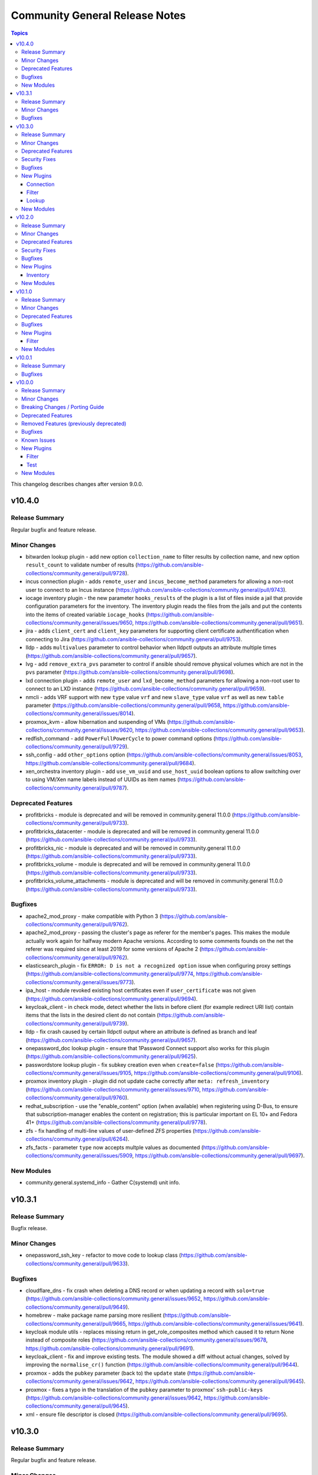 ===============================
Community General Release Notes
===============================

.. contents:: Topics

This changelog describes changes after version 9.0.0.

v10.4.0
=======

Release Summary
---------------

Regular bugfix and feature release.

Minor Changes
-------------

- bitwarden lookup plugin - add new option ``collection_name`` to filter results by collection name, and new option ``result_count`` to validate number of results (https://github.com/ansible-collections/community.general/pull/9728).
- incus connection plugin - adds ``remote_user`` and ``incus_become_method`` parameters for allowing a non-root user to connect to an Incus instance (https://github.com/ansible-collections/community.general/pull/9743).
- iocage inventory plugin - the new parameter ``hooks_results`` of the plugin is a list of files inside a jail that provide configuration parameters for the inventory. The inventory plugin reads the files from the jails and put the contents into the items of created variable ``iocage_hooks`` (https://github.com/ansible-collections/community.general/issues/9650, https://github.com/ansible-collections/community.general/pull/9651).
- jira - adds ``client_cert`` and ``client_key`` parameters for supporting client certificate authentification when connecting to Jira (https://github.com/ansible-collections/community.general/pull/9753).
- lldp - adds ``multivalues`` parameter to control behavior when lldpctl outputs an attribute multiple times (https://github.com/ansible-collections/community.general/pull/9657).
- lvg - add ``remove_extra_pvs`` parameter to control if ansible should remove physical volumes which are not in the ``pvs`` parameter (https://github.com/ansible-collections/community.general/pull/9698).
- lxd connection plugin - adds ``remote_user`` and ``lxd_become_method`` parameters for allowing a non-root user to connect to an LXD instance (https://github.com/ansible-collections/community.general/pull/9659).
- nmcli - adds VRF support with new ``type`` value ``vrf`` and new ``slave_type`` value ``vrf`` as well as new ``table`` parameter (https://github.com/ansible-collections/community.general/pull/9658, https://github.com/ansible-collections/community.general/issues/8014).
- proxmox_kvm - allow hibernation and suspending of VMs (https://github.com/ansible-collections/community.general/issues/9620, https://github.com/ansible-collections/community.general/pull/9653).
- redfish_command - add ``PowerFullPowerCycle`` to power command options (https://github.com/ansible-collections/community.general/pull/9729).
- ssh_config - add ``other_options`` option (https://github.com/ansible-collections/community.general/issues/8053, https://github.com/ansible-collections/community.general/pull/9684).
- xen_orchestra inventory plugin - add ``use_vm_uuid`` and ``use_host_uuid`` boolean options to allow switching over to using VM/Xen name labels instead of UUIDs as item names (https://github.com/ansible-collections/community.general/pull/9787).

Deprecated Features
-------------------

- profitbricks - module is deprecated and will be removed in community.general 11.0.0 (https://github.com/ansible-collections/community.general/pull/9733).
- profitbricks_datacenter - module is deprecated and will be removed in community.general 11.0.0 (https://github.com/ansible-collections/community.general/pull/9733).
- profitbricks_nic - module is deprecated and will be removed in community.general 11.0.0 (https://github.com/ansible-collections/community.general/pull/9733).
- profitbricks_volume - module is deprecated and will be removed in community.general 11.0.0 (https://github.com/ansible-collections/community.general/pull/9733).
- profitbricks_volume_attachments - module is deprecated and will be removed in community.general 11.0.0 (https://github.com/ansible-collections/community.general/pull/9733).

Bugfixes
--------

- apache2_mod_proxy - make compatible with Python 3 (https://github.com/ansible-collections/community.general/pull/9762).
- apache2_mod_proxy - passing the cluster's page as referer for the member's pages. This makes the module actually work again for halfway modern Apache versions. According to some comments founds on the net the referer was required since at least 2019 for some versions of Apache 2 (https://github.com/ansible-collections/community.general/pull/9762).
- elasticsearch_plugin - fix ``ERROR: D is not a recognized option`` issue when configuring proxy settings (https://github.com/ansible-collections/community.general/pull/9774, https://github.com/ansible-collections/community.general/issues/9773).
- ipa_host - module revoked existing host certificates even if ``user_certificate`` was not given (https://github.com/ansible-collections/community.general/pull/9694).
- keycloak_client - in check mode, detect whether the lists in before client (for example redirect URI list) contain items that the lists in the desired client do not contain (https://github.com/ansible-collections/community.general/pull/9739).
- lldp - fix crash caused by certain lldpctl output where an attribute is defined as branch and leaf (https://github.com/ansible-collections/community.general/pull/9657).
- onepassword_doc lookup plugin - ensure that 1Password Connect support also works for this plugin (https://github.com/ansible-collections/community.general/pull/9625).
- passwordstore lookup plugin - fix subkey creation even when ``create=false`` (https://github.com/ansible-collections/community.general/issues/9105, https://github.com/ansible-collections/community.general/pull/9106).
- proxmox inventory plugin - plugin did not update cache correctly after ``meta: refresh_inventory`` (https://github.com/ansible-collections/community.general/issues/9710, https://github.com/ansible-collections/community.general/pull/9760).
- redhat_subscription - use the "enable_content" option (when available) when
  registering using D-Bus, to ensure that subscription-manager enables the
  content on registration; this is particular important on EL 10+ and Fedora
  41+
  (https://github.com/ansible-collections/community.general/pull/9778).
- zfs - fix handling of multi-line values of user-defined ZFS properties (https://github.com/ansible-collections/community.general/pull/6264).
- zfs_facts - parameter ``type`` now accepts multple values as documented (https://github.com/ansible-collections/community.general/issues/5909, https://github.com/ansible-collections/community.general/pull/9697).

New Modules
-----------

- community.general.systemd_info - Gather C(systemd) unit info.

v10.3.1
=======

Release Summary
---------------

Bugfix release.

Minor Changes
-------------

- onepassword_ssh_key - refactor to move code to lookup class (https://github.com/ansible-collections/community.general/pull/9633).

Bugfixes
--------

- cloudflare_dns - fix crash when deleting a DNS record or when updating a record with ``solo=true`` (https://github.com/ansible-collections/community.general/issues/9652, https://github.com/ansible-collections/community.general/pull/9649).
- homebrew - make package name parsing more resilient (https://github.com/ansible-collections/community.general/pull/9665, https://github.com/ansible-collections/community.general/issues/9641).
- keycloak module utils - replaces missing return in get_role_composites method which caused it to return None instead of composite roles (https://github.com/ansible-collections/community.general/issues/9678, https://github.com/ansible-collections/community.general/pull/9691).
- keycloak_client - fix and improve existing tests. The module showed a diff without actual changes, solved by improving the ``normalise_cr()`` function (https://github.com/ansible-collections/community.general/pull/9644).
- proxmox - adds the ``pubkey`` parameter (back to) the ``update`` state (https://github.com/ansible-collections/community.general/issues/9642, https://github.com/ansible-collections/community.general/pull/9645).
- proxmox - fixes a typo in the translation of the ``pubkey`` parameter to proxmox' ``ssh-public-keys`` (https://github.com/ansible-collections/community.general/issues/9642, https://github.com/ansible-collections/community.general/pull/9645).
- xml - ensure file descriptor is closed (https://github.com/ansible-collections/community.general/pull/9695).

v10.3.0
=======

Release Summary
---------------

Regular bugfix and feature release.

Minor Changes
-------------

- MH module utils - delegate ``debug`` to the underlying ``AnsibleModule`` instance or issues a warning if an attribute already exists with that name (https://github.com/ansible-collections/community.general/pull/9577).
- apache2_mod_proxy - better handling regexp extraction (https://github.com/ansible-collections/community.general/pull/9609).
- apache2_mod_proxy - change type of ``state`` to a list of strings. No change for the users (https://github.com/ansible-collections/community.general/pull/9600).
- apache2_mod_proxy - improve readability when using results from ``fecth_url()`` (https://github.com/ansible-collections/community.general/pull/9608).
- apache2_mod_proxy - refactor repeated code into method (https://github.com/ansible-collections/community.general/pull/9599).
- apache2_mod_proxy - remove unused parameter and code from ``Balancer`` constructor (https://github.com/ansible-collections/community.general/pull/9614).
- apache2_mod_proxy - simplified and improved string manipulation (https://github.com/ansible-collections/community.general/pull/9614).
- apache2_mod_proxy - use ``deps`` to handle dependencies (https://github.com/ansible-collections/community.general/pull/9612).
- cgroup_memory_recap callback plugin - adjust standard preamble for Python 3 (https://github.com/ansible-collections/community.general/pull/9583).
- chroot connection plugin - adjust standard preamble for Python 3 (https://github.com/ansible-collections/community.general/pull/9584).
- cloud_init_data_facts - open file using ``open()`` as a context manager (https://github.com/ansible-collections/community.general/pull/9579).
- cobbler inventory plugin - adjust standard preamble for Python 3 (https://github.com/ansible-collections/community.general/pull/9584).
- context_demo callback plugin - adjust standard preamble for Python 3 (https://github.com/ansible-collections/community.general/pull/9583).
- counter filter plugin - adjust standard preamble for Python 3 (https://github.com/ansible-collections/community.general/pull/9585).
- counter_enabled callback plugin - adjust standard preamble for Python 3 (https://github.com/ansible-collections/community.general/pull/9583).
- cpanm - enable usage of option ``--with-recommends`` (https://github.com/ansible-collections/community.general/issues/9554, https://github.com/ansible-collections/community.general/pull/9555).
- cpanm - enable usage of option ``--with-suggests`` (https://github.com/ansible-collections/community.general/pull/9555).
- crc32 filter plugin - adjust standard preamble for Python 3 (https://github.com/ansible-collections/community.general/pull/9585).
- cronvar - open file using ``open()`` as a context manager (https://github.com/ansible-collections/community.general/pull/9579).
- crypttab - open file using ``open()`` as a context manager (https://github.com/ansible-collections/community.general/pull/9579).
- default_without_diff callback plugin - adjust standard preamble for Python 3 (https://github.com/ansible-collections/community.general/pull/9583).
- dense callback plugin - adjust standard preamble for Python 3 (https://github.com/ansible-collections/community.general/pull/9583).
- dict filter plugin - adjust standard preamble for Python 3 (https://github.com/ansible-collections/community.general/pull/9585).
- dict_kv filter plugin - adjust standard preamble for Python 3 (https://github.com/ansible-collections/community.general/pull/9585).
- diy callback plugin - adjust standard preamble for Python 3 (https://github.com/ansible-collections/community.general/pull/9583).
- doas become plugin - adjust standard preamble for Python 3 (https://github.com/ansible-collections/community.general/pull/9583).
- dzdo become plugin - adjust standard preamble for Python 3 (https://github.com/ansible-collections/community.general/pull/9583).
- elastic callback plugin - adjust standard preamble for Python 3 (https://github.com/ansible-collections/community.general/pull/9583).
- from_csv filter plugin - adjust standard preamble for Python 3 (https://github.com/ansible-collections/community.general/pull/9585).
- from_ini filter plugin - adjust standard preamble for Python 3 (https://github.com/ansible-collections/community.general/pull/9585).
- funcd connection plugin - adjust standard preamble for Python 3 (https://github.com/ansible-collections/community.general/pull/9584).
- gitlab_runners inventory plugin - adjust standard preamble for Python 3 (https://github.com/ansible-collections/community.general/pull/9584).
- groupby_as_dict filter plugin - adjust standard preamble for Python 3 (https://github.com/ansible-collections/community.general/pull/9585).
- hashids filter plugin - adjust standard preamble for Python 3 (https://github.com/ansible-collections/community.general/pull/9585).
- icinga2 inventory plugin - adjust standard preamble for Python 3 (https://github.com/ansible-collections/community.general/pull/9584).
- incus connection plugin - adjust standard preamble for Python 3 (https://github.com/ansible-collections/community.general/pull/9584).
- iocage connection plugin - adjust standard preamble for Python 3 (https://github.com/ansible-collections/community.general/pull/9584).
- iocage inventory plugin - adjust standard preamble for Python 3 (https://github.com/ansible-collections/community.general/pull/9584).
- iocage inventory plugin - the new parameter ``sudo`` of the plugin lets the command ``iocage list -l`` to run as root on the iocage host. This is needed to get the IPv4 of a running DHCP jail (https://github.com/ansible-collections/community.general/issues/9572, https://github.com/ansible-collections/community.general/pull/9573).
- iptables_state action plugin - adjust standard preamble for Python 3 (https://github.com/ansible-collections/community.general/pull/9583).
- jabber callback plugin - adjust standard preamble for Python 3 (https://github.com/ansible-collections/community.general/pull/9583).
- jail connection plugin - adjust standard preamble for Python 3 (https://github.com/ansible-collections/community.general/pull/9584).
- jc filter plugin - adjust standard preamble for Python 3 (https://github.com/ansible-collections/community.general/pull/9585).
- jira - transition operation now has ``status_id`` to directly reference wanted transition (https://github.com/ansible-collections/community.general/pull/9602).
- json_query filter plugin - adjust standard preamble for Python 3 (https://github.com/ansible-collections/community.general/pull/9585).
- keep_keys filter plugin - adjust standard preamble for Python 3 (https://github.com/ansible-collections/community.general/pull/9585).
- keycloak_* modules - ``refresh_token`` parameter added. When multiple authentication parameters are provided (``token``, ``refresh_token``, and ``auth_username``/``auth_password``), modules will now automatically retry requests upon authentication errors (401), using in order the token, refresh token, and username/password (https://github.com/ansible-collections/community.general/pull/9494).
- known_hosts - open file using ``open()`` as a context manager (https://github.com/ansible-collections/community.general/pull/9579).
- ksu become plugin - adjust standard preamble for Python 3 (https://github.com/ansible-collections/community.general/pull/9583).
- linode inventory plugin - adjust standard preamble for Python 3 (https://github.com/ansible-collections/community.general/pull/9584).
- lists filter plugin - adjust standard preamble for Python 3 (https://github.com/ansible-collections/community.general/pull/9585).
- lists_mergeby filter plugin - adjust standard preamble for Python 3 (https://github.com/ansible-collections/community.general/pull/9585).
- log_plays callback plugin - adjust standard preamble for Python 3 (https://github.com/ansible-collections/community.general/pull/9583).
- loganalytics callback plugin - adjust standard preamble for Python 3 (https://github.com/ansible-collections/community.general/pull/9583).
- logdna callback plugin - adjust standard preamble for Python 3 (https://github.com/ansible-collections/community.general/pull/9583).
- logentries callback plugin - adjust standard preamble for Python 3 (https://github.com/ansible-collections/community.general/pull/9583).
- logstash callback plugin - adjust standard preamble for Python 3 (https://github.com/ansible-collections/community.general/pull/9583).
- lxc connection plugin - adjust standard preamble for Python 3 (https://github.com/ansible-collections/community.general/pull/9584).
- lxd connection plugin - adjust standard preamble for Python 3 (https://github.com/ansible-collections/community.general/pull/9584).
- lxd inventory plugin - adjust standard preamble for Python 3 (https://github.com/ansible-collections/community.general/pull/9584).
- machinectl become plugin - adjust standard preamble for Python 3 (https://github.com/ansible-collections/community.general/pull/9583).
- mail callback plugin - adjust standard preamble for Python 3 (https://github.com/ansible-collections/community.general/pull/9583).
- memcached cache plugin - adjust standard preamble for Python 3 (https://github.com/ansible-collections/community.general/pull/9583).
- nmap inventory plugin - adjust standard preamble for Python 3 (https://github.com/ansible-collections/community.general/pull/9584).
- nmcli - add a option ``fail_over_mac`` (https://github.com/ansible-collections/community.general/issues/9570, https://github.com/ansible-collections/community.general/pull/9571).
- nrdp callback plugin - adjust standard preamble for Python 3 (https://github.com/ansible-collections/community.general/pull/9583).
- null callback plugin - adjust standard preamble for Python 3 (https://github.com/ansible-collections/community.general/pull/9583).
- one_template - adds ``filter`` option for retrieving templates which are not owned by the user (https://github.com/ansible-collections/community.general/pull/9547, https://github.com/ansible-collections/community.general/issues/9278).
- online inventory plugin - adjust standard preamble for Python 3 (https://github.com/ansible-collections/community.general/pull/9584).
- opennebula inventory plugin - adjust standard preamble for Python 3 (https://github.com/ansible-collections/community.general/pull/9584).
- opentelemetry callback plugin - adjust standard preamble for Python 3 (https://github.com/ansible-collections/community.general/pull/9583).
- parted - open file using ``open()`` as a context manager (https://github.com/ansible-collections/community.general/pull/9579).
- pbrun become plugin - adjust standard preamble for Python 3 (https://github.com/ansible-collections/community.general/pull/9583).
- pfexec become plugin - adjust standard preamble for Python 3 (https://github.com/ansible-collections/community.general/pull/9583).
- pickle cache plugin - adjust standard preamble for Python 3 (https://github.com/ansible-collections/community.general/pull/9583).
- pmrun become plugin - adjust standard preamble for Python 3 (https://github.com/ansible-collections/community.general/pull/9583).
- proxmox - refactors the proxmox module (https://github.com/ansible-collections/community.general/pull/9225).
- proxmox inventory plugin - adjust standard preamble for Python 3 (https://github.com/ansible-collections/community.general/pull/9584).
- proxmox_pct_remote connection plugin - adjust standard preamble for Python 3 (https://github.com/ansible-collections/community.general/pull/9584).
- proxmox_template - add support for checksum validation with new options ``checksum_algorithm`` and ``checksum`` (https://github.com/ansible-collections/community.general/issues/9553, https://github.com/ansible-collections/community.general/pull/9601).
- pulp_repo - open file using ``open()`` as a context manager (https://github.com/ansible-collections/community.general/pull/9579).
- qubes connection plugin - adjust standard preamble for Python 3 (https://github.com/ansible-collections/community.general/pull/9584).
- random_mac filter plugin - adjust standard preamble for Python 3 (https://github.com/ansible-collections/community.general/pull/9585).
- redfish_info - add command ``GetAccountServiceConfig`` to get full information about AccountService configuration (https://github.com/ansible-collections/community.general/pull/9403).
- redhat_subscription - open file using ``open()`` as a context manager (https://github.com/ansible-collections/community.general/pull/9579).
- redis cache plugin - adjust standard preamble for Python 3 (https://github.com/ansible-collections/community.general/pull/9583).
- remove_keys filter plugin - adjust standard preamble for Python 3 (https://github.com/ansible-collections/community.general/pull/9585).
- replace_keys filter plugin - adjust standard preamble for Python 3 (https://github.com/ansible-collections/community.general/pull/9585).
- reveal_ansible_type filter plugin - adjust standard preamble for Python 3 (https://github.com/ansible-collections/community.general/pull/9585).
- run0 become plugin - adjust standard preamble for Python 3 (https://github.com/ansible-collections/community.general/pull/9583).
- saltstack connection plugin - adjust standard preamble for Python 3 (https://github.com/ansible-collections/community.general/pull/9584).
- say callback plugin - adjust standard preamble for Python 3 (https://github.com/ansible-collections/community.general/pull/9583).
- scaleway inventory plugin - adjust standard preamble for Python 3 (https://github.com/ansible-collections/community.general/pull/9584).
- selective callback plugin - adjust standard preamble for Python 3 (https://github.com/ansible-collections/community.general/pull/9583).
- sesu become plugin - adjust standard preamble for Python 3 (https://github.com/ansible-collections/community.general/pull/9583).
- shutdown action plugin - adjust standard preamble for Python 3 (https://github.com/ansible-collections/community.general/pull/9583).
- slack callback plugin - adjust standard preamble for Python 3 (https://github.com/ansible-collections/community.general/pull/9583).
- snap - add return value ``version`` (https://github.com/ansible-collections/community.general/pull/9598).
- snap_alias - add return value ``version`` (https://github.com/ansible-collections/community.general/pull/9598).
- solaris_zone - open file using ``open()`` as a context manager (https://github.com/ansible-collections/community.general/pull/9579).
- sorcery - open file using ``open()`` as a context manager (https://github.com/ansible-collections/community.general/pull/9579).
- splunk callback plugin - adjust standard preamble for Python 3 (https://github.com/ansible-collections/community.general/pull/9583).
- stackpath_compute inventory plugin - adjust standard preamble for Python 3 (https://github.com/ansible-collections/community.general/pull/9584).
- sudosu become plugin - adjust standard preamble for Python 3 (https://github.com/ansible-collections/community.general/pull/9583).
- sumologic callback plugin - adjust standard preamble for Python 3 (https://github.com/ansible-collections/community.general/pull/9583).
- syslog_json callback plugin - adjust standard preamble for Python 3 (https://github.com/ansible-collections/community.general/pull/9583).
- time filter plugin - adjust standard preamble for Python 3 (https://github.com/ansible-collections/community.general/pull/9585).
- timestamp callback plugin - adjust standard preamble for Python 3 (https://github.com/ansible-collections/community.general/pull/9583).
- timezone - open file using ``open()`` as a context manager (https://github.com/ansible-collections/community.general/pull/9579).
- to_ini filter plugin - adjust standard preamble for Python 3 (https://github.com/ansible-collections/community.general/pull/9585).
- ufw - add support for ``vrrp`` protocol (https://github.com/ansible-collections/community.general/issues/9562, https://github.com/ansible-collections/community.general/pull/9582).
- unicode_normalize filter plugin - adjust standard preamble for Python 3 (https://github.com/ansible-collections/community.general/pull/9585).
- unixy callback plugin - adjust standard preamble for Python 3 (https://github.com/ansible-collections/community.general/pull/9583).
- version_sort filter plugin - adjust standard preamble for Python 3 (https://github.com/ansible-collections/community.general/pull/9585).
- virtualbox inventory plugin - adjust standard preamble for Python 3 (https://github.com/ansible-collections/community.general/pull/9584).
- xen_orchestra inventory plugin - adjust standard preamble for Python 3 (https://github.com/ansible-collections/community.general/pull/9584).
- yaml cache plugin - adjust standard preamble for Python 3 (https://github.com/ansible-collections/community.general/pull/9583).
- yaml callback plugin - adjust standard preamble for Python 3 (https://github.com/ansible-collections/community.general/pull/9583).
- zone connection plugin - adjust standard preamble for Python 3 (https://github.com/ansible-collections/community.general/pull/9584).

Deprecated Features
-------------------

- MH module utils - attribute ``debug`` definition in subclasses of MH is now deprecated, as that name will become a delegation to ``AnsibleModule`` in community.general 12.0.0, and any such attribute will be overridden by that delegation in that version (https://github.com/ansible-collections/community.general/pull/9577).
- proxmox - removes default value ``false`` of ``update`` parameter. This will be changed to a default of ``true`` in community.general 11.0.0 (https://github.com/ansible-collections/community.general/pull/9225).

Security Fixes
--------------

- keycloak_client - Sanitize ``saml.encryption.private.key`` so it does not show in the logs (https://github.com/ansible-collections/community.general/pull/9621).

Bugfixes
--------

- homebrew - fix incorrect handling of homebrew modules when a tap is requested (https://github.com/ansible-collections/community.general/pull/9546, https://github.com/ansible-collections/community.general/issues/9533).
- iocage inventory plugin - the plugin parses the IP4 tab of the jails list and put the elements into the new variable ``iocage_ip4_dict``. In multiple interface format the variable ``iocage_ip4`` keeps the comma-separated list of IP4 (https://github.com/ansible-collections/community.general/issues/9538).
- pipx - honor option ``global`` when ``state=latest`` (https://github.com/ansible-collections/community.general/pull/9623).
- proxmox - fixes idempotency of template conversions (https://github.com/ansible-collections/community.general/pull/9225, https://github.com/ansible-collections/community.general/issues/8811).
- proxmox - fixes incorrect parsing for bind-only mounts (https://github.com/ansible-collections/community.general/pull/9225, https://github.com/ansible-collections/community.general/issues/8982).
- proxmox - fixes issues with disk_volume variable (https://github.com/ansible-collections/community.general/pull/9225, https://github.com/ansible-collections/community.general/issues/9065).
- proxmox module utils - fixes ignoring of ``choose_first_if_multiple`` argument in ``get_vmid`` (https://github.com/ansible-collections/community.general/pull/9225).
- redhat_subscription - do not try to unsubscribe (i.e. remove subscriptions)
  when unregistering a system: newer versions of subscription-manager, as
  available in EL 10 and Fedora 41+, do not support entitlements anymore, and
  thus unsubscribing will fail
  (https://github.com/ansible-collections/community.general/pull/9578).

New Plugins
-----------

Connection
~~~~~~~~~~

- community.general.proxmox_pct_remote - Run tasks in Proxmox LXC container instances using pct CLI via SSH.

Filter
~~~~~~

- community.general.json_diff - Create a JSON patch by comparing two JSON files.
- community.general.json_patch - Apply a JSON-Patch (RFC 6902) operation to an object.
- community.general.json_patch_recipe - Apply JSON-Patch (RFC 6902) operations to an object.

Lookup
~~~~~~

- community.general.onepassword_ssh_key - Fetch SSH keys stored in 1Password.

New Modules
-----------

- community.general.proxmox_backup_info - Retrieve information on Proxmox scheduled backups.

v10.2.0
=======

Release Summary
---------------

Regular bugfix and feature release.

Minor Changes
-------------

- bitwarden lookup plugin - use f-strings instead of interpolations or ``format`` (https://github.com/ansible-collections/community.general/pull/9324).
- cgroup_memory_recap callback plugin - use f-strings instead of interpolations or ``format`` (https://github.com/ansible-collections/community.general/pull/9321).
- chef_databag lookup plugin - use f-strings instead of interpolations or ``format`` (https://github.com/ansible-collections/community.general/pull/9324).
- chroot connection plugin - clean up string conversions (https://github.com/ansible-collections/community.general/pull/9379).
- chroot connection plugin - use f-strings instead of interpolations or ``format`` (https://github.com/ansible-collections/community.general/pull/9322).
- cobbler inventory plugin - clean up string conversions (https://github.com/ansible-collections/community.general/pull/9379).
- cobbler inventory plugin - use f-strings instead of interpolations or ``format`` (https://github.com/ansible-collections/community.general/pull/9323).
- collection_version lookup plugin - use f-strings instead of interpolations or ``format`` (https://github.com/ansible-collections/community.general/pull/9324).
- consul_kv lookup plugin - use f-strings instead of interpolations or ``format`` (https://github.com/ansible-collections/community.general/pull/9324).
- context_demo callback plugin - use f-strings instead of interpolations or ``format`` (https://github.com/ansible-collections/community.general/pull/9321).
- counter_enabled callback plugin - use f-strings instead of interpolations or ``format`` (https://github.com/ansible-collections/community.general/pull/9321).
- credstash lookup plugin - use f-strings instead of interpolations or ``format`` (https://github.com/ansible-collections/community.general/pull/9324).
- cyberarkpassword lookup plugin - clean up string conversions (https://github.com/ansible-collections/community.general/pull/9379).
- cyberarkpassword lookup plugin - use f-strings instead of interpolations or ``format`` (https://github.com/ansible-collections/community.general/pull/9324).
- dense callback plugin - use f-strings instead of interpolations or ``format`` (https://github.com/ansible-collections/community.general/pull/9321).
- dependent lookup plugin - use f-strings instead of interpolations or ``format`` (https://github.com/ansible-collections/community.general/pull/9324).
- dig lookup plugin - clean up string conversions (https://github.com/ansible-collections/community.general/pull/9379).
- dig lookup plugin - use f-strings instead of interpolations or ``format`` (https://github.com/ansible-collections/community.general/pull/9324).
- diy callback plugin - use f-strings instead of interpolations or ``format`` (https://github.com/ansible-collections/community.general/pull/9321).
- dnstxt lookup plugin - clean up string conversions (https://github.com/ansible-collections/community.general/pull/9379).
- dnstxt lookup plugin - use f-strings instead of interpolations or ``format`` (https://github.com/ansible-collections/community.general/pull/9324).
- doas become plugin - use f-strings instead of interpolations or ``format`` (https://github.com/ansible-collections/community.general/pull/9319).
- dsv lookup plugin - use f-strings instead of interpolations or ``format`` (https://github.com/ansible-collections/community.general/pull/9324).
- dzdo become plugin - use f-strings instead of interpolations or ``format`` (https://github.com/ansible-collections/community.general/pull/9319).
- elastic callback plugin - use f-strings instead of interpolations or ``format`` (https://github.com/ansible-collections/community.general/pull/9321).
- etcd lookup plugin - use f-strings instead of interpolations or ``format`` (https://github.com/ansible-collections/community.general/pull/9324).
- etcd3 lookup plugin - clean up string conversions (https://github.com/ansible-collections/community.general/pull/9379).
- etcd3 lookup plugin - use f-strings instead of interpolations or ``format`` (https://github.com/ansible-collections/community.general/pull/9324).
- filetree lookup plugin - use f-strings instead of interpolations or ``format`` (https://github.com/ansible-collections/community.general/pull/9324).
- from_csv filter plugin - clean up string conversions (https://github.com/ansible-collections/community.general/pull/9379).
- from_ini filter plugin - clean up string conversions (https://github.com/ansible-collections/community.general/pull/9379).
- funcd connection plugin - use f-strings instead of interpolations or ``format`` (https://github.com/ansible-collections/community.general/pull/9322).
- github_app_access_token lookup plugin - use f-strings instead of interpolations or ``format`` (https://github.com/ansible-collections/community.general/pull/9324).
- gitlab_instance_variable - add support for ``raw`` variables suboption (https://github.com/ansible-collections/community.general/pull/9425).
- gitlab_runners inventory plugin - clean up string conversions (https://github.com/ansible-collections/community.general/pull/9379).
- gitlab_runners inventory plugin - use f-strings instead of interpolations or ``format`` (https://github.com/ansible-collections/community.general/pull/9323).
- hiera lookup plugin - use f-strings instead of interpolations or ``format`` (https://github.com/ansible-collections/community.general/pull/9324).
- icinga2 inventory plugin - use f-strings instead of interpolations or ``format`` (https://github.com/ansible-collections/community.general/pull/9323).
- incus connection plugin - use f-strings instead of interpolations or ``format`` (https://github.com/ansible-collections/community.general/pull/9322).
- iocage connection plugin - use f-strings instead of interpolations or ``format`` (https://github.com/ansible-collections/community.general/pull/9322).
- iocage inventory plugin - clean up string conversions (https://github.com/ansible-collections/community.general/pull/9379).
- iptables_state action plugin - use f-strings instead of interpolations or ``format`` (https://github.com/ansible-collections/community.general/pull/9318).
- jabber callback plugin - use f-strings instead of interpolations or ``format`` (https://github.com/ansible-collections/community.general/pull/9321).
- jail connection plugin - use f-strings instead of interpolations or ``format`` (https://github.com/ansible-collections/community.general/pull/9322).
- keycloak - add an action group for Keycloak modules to allow ``module_defaults`` to be set for Keycloak tasks (https://github.com/ansible-collections/community.general/pull/9284).
- keyring lookup plugin - use f-strings instead of interpolations or ``format`` (https://github.com/ansible-collections/community.general/pull/9324).
- ksu become plugin - use f-strings instead of interpolations or ``format`` (https://github.com/ansible-collections/community.general/pull/9319).
- lastpass lookup plugin - use f-strings instead of interpolations or ``format`` (https://github.com/ansible-collections/community.general/pull/9324).
- linode inventory plugin - use f-strings instead of interpolations or ``format`` (https://github.com/ansible-collections/community.general/pull/9323).
- lmdb_kv lookup plugin - clean up string conversions (https://github.com/ansible-collections/community.general/pull/9379).
- lmdb_kv lookup plugin - use f-strings instead of interpolations or ``format`` (https://github.com/ansible-collections/community.general/pull/9324).
- locale_gen - invert the logic to determine ``ubuntu_mode``, making it look first for ``/etc/locale.gen`` (set ``ubuntu_mode`` to ``False``) and only then looking for ``/var/lib/locales/supported.d/`` (set ``ubuntu_mode`` to ``True``) (https://github.com/ansible-collections/community.general/pull/9238, https://github.com/ansible-collections/community.general/issues/9131, https://github.com/ansible-collections/community.general/issues/8487).
- locale_gen - new return value ``mechanism`` to better express the semantics of the ``ubuntu_mode``, with the possible values being either ``glibc`` (``ubuntu_mode=False``) or ``ubuntu_legacy`` (``ubuntu_mode=True``) (https://github.com/ansible-collections/community.general/pull/9238).
- log_plays callback plugin - use f-strings instead of interpolations or ``format`` (https://github.com/ansible-collections/community.general/pull/9321).
- loganalytics callback plugin - use f-strings instead of interpolations or ``format`` (https://github.com/ansible-collections/community.general/pull/9321).
- logdna callback plugin - use f-strings instead of interpolations or ``format`` (https://github.com/ansible-collections/community.general/pull/9321).
- logentries callback plugin - clean up string conversions (https://github.com/ansible-collections/community.general/pull/9379).
- logentries callback plugin - use f-strings instead of interpolations or ``format`` (https://github.com/ansible-collections/community.general/pull/9321).
- lxc connection plugin - use f-strings instead of interpolations or ``format`` (https://github.com/ansible-collections/community.general/pull/9322).
- lxd connection plugin - use f-strings instead of interpolations or ``format`` (https://github.com/ansible-collections/community.general/pull/9322).
- lxd inventory plugin - clean up string conversions (https://github.com/ansible-collections/community.general/pull/9379).
- lxd inventory plugin - use f-strings instead of interpolations or ``format`` (https://github.com/ansible-collections/community.general/pull/9323).
- machinectl become plugin - use f-strings instead of interpolations or ``format`` (https://github.com/ansible-collections/community.general/pull/9319).
- mail callback plugin - use f-strings instead of interpolations or ``format`` (https://github.com/ansible-collections/community.general/pull/9321).
- manageiq_alert_profiles - improve handling of parameter requirements (https://github.com/ansible-collections/community.general/pull/9449).
- manifold lookup plugin - clean up string conversions (https://github.com/ansible-collections/community.general/pull/9379).
- manifold lookup plugin - use f-strings instead of interpolations or ``format`` (https://github.com/ansible-collections/community.general/pull/9324).
- memcached cache plugin - use f-strings instead of interpolations or ``format`` (https://github.com/ansible-collections/community.general/pull/9320).
- merge_variables lookup plugin - use f-strings instead of interpolations or ``format`` (https://github.com/ansible-collections/community.general/pull/9324).
- nmap inventory plugin - clean up string conversions (https://github.com/ansible-collections/community.general/pull/9379).
- nmap inventory plugin - use f-strings instead of interpolations or ``format`` (https://github.com/ansible-collections/community.general/pull/9323).
- nrdp callback plugin - use f-strings instead of interpolations or ``format`` (https://github.com/ansible-collections/community.general/pull/9321).
- onepassword lookup plugin - clean up string conversions (https://github.com/ansible-collections/community.general/pull/9379).
- onepassword lookup plugin - use f-strings instead of interpolations or ``format`` (https://github.com/ansible-collections/community.general/pull/9324).
- onepassword_doc lookup plugin - use f-strings instead of interpolations or ``format`` (https://github.com/ansible-collections/community.general/pull/9324).
- online inventory plugin - use f-strings instead of interpolations or ``format`` (https://github.com/ansible-collections/community.general/pull/9323).
- opennebula inventory plugin - clean up string conversions (https://github.com/ansible-collections/community.general/pull/9379).
- opennebula inventory plugin - use f-strings instead of interpolations or ``format`` (https://github.com/ansible-collections/community.general/pull/9323).
- opentelemetry callback plugin - remove code handling Python versions prior to 3.7 (https://github.com/ansible-collections/community.general/pull/9482).
- opentelemetry callback plugin - remove code handling Python versions prior to 3.7 (https://github.com/ansible-collections/community.general/pull/9503).
- opentelemetry callback plugin - use f-strings instead of interpolations or ``format`` (https://github.com/ansible-collections/community.general/pull/9321).
- pacemaker_cluster - remove unused code (https://github.com/ansible-collections/community.general/pull/9471).
- pacemaker_cluster - using safer mechanism to run external command (https://github.com/ansible-collections/community.general/pull/9471).
- passwordstore lookup plugin - use f-strings instead of interpolations or ``format`` (https://github.com/ansible-collections/community.general/pull/9324).
- pbrun become plugin - use f-strings instead of interpolations or ``format`` (https://github.com/ansible-collections/community.general/pull/9319).
- pfexec become plugin - use f-strings instead of interpolations or ``format`` (https://github.com/ansible-collections/community.general/pull/9319).
- pmrun become plugin - use f-strings instead of interpolations or ``format`` (https://github.com/ansible-collections/community.general/pull/9319).
- proxmox inventory plugin - clean up string conversions (https://github.com/ansible-collections/community.general/pull/9379).
- proxmox inventory plugin - strip whitespace from ``user``, ``token_id``, and ``token_secret`` (https://github.com/ansible-collections/community.general/issues/9227, https://github.com/ansible-collections/community.general/pull/9228/).
- proxmox inventory plugin - use f-strings instead of interpolations or ``format`` (https://github.com/ansible-collections/community.general/pull/9323).
- proxmox module utils - add method ``api_task_complete`` that can wait for task completion and return error message (https://github.com/ansible-collections/community.general/pull/9256).
- proxmox_backup - refactor permission checking to improve code readability and maintainability (https://github.com/ansible-collections/community.general/pull/9239).
- qubes connection plugin - use f-strings instead of interpolations or ``format`` (https://github.com/ansible-collections/community.general/pull/9322).
- random_pet lookup plugin - use f-strings instead of interpolations or ``format`` (https://github.com/ansible-collections/community.general/pull/9324).
- redis cache plugin - clean up string conversions (https://github.com/ansible-collections/community.general/pull/9379).
- redis cache plugin - use f-strings instead of interpolations or ``format`` (https://github.com/ansible-collections/community.general/pull/9320).
- redis lookup plugin - use f-strings instead of interpolations or ``format`` (https://github.com/ansible-collections/community.general/pull/9324).
- revbitspss lookup plugin - use f-strings instead of interpolations or ``format`` (https://github.com/ansible-collections/community.general/pull/9324).
- saltstack connection plugin - use f-strings instead of interpolations or ``format`` (https://github.com/ansible-collections/community.general/pull/9322).
- say callback plugin - use f-strings instead of interpolations or ``format`` (https://github.com/ansible-collections/community.general/pull/9321).
- scaleway inventory plugin - clean up string conversions (https://github.com/ansible-collections/community.general/pull/9379).
- scaleway inventory plugin - use f-strings instead of interpolations or ``format`` (https://github.com/ansible-collections/community.general/pull/9323).
- selective callback plugin - use f-strings instead of interpolations or ``format`` (https://github.com/ansible-collections/community.general/pull/9321).
- sesu become plugin - use f-strings instead of interpolations or ``format`` (https://github.com/ansible-collections/community.general/pull/9319).
- shelvefile lookup plugin - use f-strings instead of interpolations or ``format`` (https://github.com/ansible-collections/community.general/pull/9324).
- shutdown action plugin - clean up string conversions (https://github.com/ansible-collections/community.general/pull/9379).
- shutdown action plugin - use f-strings instead of interpolations or ``format`` (https://github.com/ansible-collections/community.general/pull/9318).
- slack callback plugin - clean up string conversions (https://github.com/ansible-collections/community.general/pull/9379).
- slack callback plugin - use f-strings instead of interpolations or ``format`` (https://github.com/ansible-collections/community.general/pull/9321).
- splunk callback plugin - use f-strings instead of interpolations or ``format`` (https://github.com/ansible-collections/community.general/pull/9321).
- stackpath_compute inventory plugin - use f-strings instead of interpolations or ``format`` (https://github.com/ansible-collections/community.general/pull/9323).
- sudosu become plugin - use f-strings instead of interpolations or ``format`` (https://github.com/ansible-collections/community.general/pull/9319).
- timestamp callback plugin - use f-strings instead of interpolations or ``format`` (https://github.com/ansible-collections/community.general/pull/9321).
- to_ini filter plugin - clean up string conversions (https://github.com/ansible-collections/community.general/pull/9379).
- tss lookup plugin - clean up string conversions (https://github.com/ansible-collections/community.general/pull/9379).
- tss lookup plugin - use f-strings instead of interpolations or ``format`` (https://github.com/ansible-collections/community.general/pull/9324).
- unixy callback plugin - use f-strings instead of interpolations or ``format`` (https://github.com/ansible-collections/community.general/pull/9321).
- virtualbox inventory plugin - clean up string conversions (https://github.com/ansible-collections/community.general/pull/9379).
- virtualbox inventory plugin - use f-strings instead of interpolations or ``format`` (https://github.com/ansible-collections/community.general/pull/9323).
- xbps - add ``root`` and ``repository`` options to enable bootstrapping new void installations (https://github.com/ansible-collections/community.general/pull/9174).
- xen_orchestra inventory plugin - use f-strings instead of interpolations or ``format`` (https://github.com/ansible-collections/community.general/pull/9323).
- xfconf - add return value ``version`` (https://github.com/ansible-collections/community.general/pull/9226).
- xfconf_info - add return value ``version`` (https://github.com/ansible-collections/community.general/pull/9226).
- yaml callback plugin - use f-strings instead of interpolations or ``format`` (https://github.com/ansible-collections/community.general/pull/9321).
- zone connection plugin - use f-strings instead of interpolations or ``format`` (https://github.com/ansible-collections/community.general/pull/9322).
- zypper - add ``quiet`` option (https://github.com/ansible-collections/community.general/pull/9270).
- zypper - add ``simple_errors`` option (https://github.com/ansible-collections/community.general/pull/9270).

Deprecated Features
-------------------

- atomic_container - module is deprecated and will be removed in community.general 13.0.0 (https://github.com/ansible-collections/community.general/pull/9487).
- atomic_host - module is deprecated and will be removed in community.general 13.0.0 (https://github.com/ansible-collections/community.general/pull/9487).
- atomic_image - module is deprecated and will be removed in community.general 13.0.0 (https://github.com/ansible-collections/community.general/pull/9487).
- facter - module is deprecated and will be removed in community.general 12.0.0, use ``community.general.facter_facts`` instead (https://github.com/ansible-collections/community.general/pull/9451).
- locale_gen - ``ubuntu_mode=True``, or ``mechanism=ubuntu_legacy`` is deprecated and will be removed in community.general 13.0.0 (https://github.com/ansible-collections/community.general/pull/9238).
- pure module utils - the module utils is deprecated and will be removed from community.general 12.0.0. The modules using this were removed in community.general 3.0.0 (https://github.com/ansible-collections/community.general/pull/9432).
- purestorage doc fragments - the doc fragment is deprecated and will be removed from community.general 12.0.0. The modules using this were removed in community.general 3.0.0 (https://github.com/ansible-collections/community.general/pull/9432).
- sensu_check - module is deprecated and will be removed in community.general 13.0.0, use collection ``sensu.sensu_go`` instead (https://github.com/ansible-collections/community.general/pull/9483).
- sensu_client - module is deprecated and will be removed in community.general 13.0.0, use collection ``sensu.sensu_go`` instead (https://github.com/ansible-collections/community.general/pull/9483).
- sensu_handler - module is deprecated and will be removed in community.general 13.0.0, use collection ``sensu.sensu_go`` instead (https://github.com/ansible-collections/community.general/pull/9483).
- sensu_silence - module is deprecated and will be removed in community.general 13.0.0, use collection ``sensu.sensu_go`` instead (https://github.com/ansible-collections/community.general/pull/9483).
- sensu_subscription - module is deprecated and will be removed in community.general 13.0.0, use collection ``sensu.sensu_go`` instead (https://github.com/ansible-collections/community.general/pull/9483).
- slack - the default value ``auto`` of the ``prepend_hash`` option is deprecated and will change to ``never`` in community.general 12.0.0 (https://github.com/ansible-collections/community.general/pull/9443).
- yaml callback plugin - deprecate plugin in favor of ``result_format=yaml`` in plugin ``ansible.bulitin.default`` (https://github.com/ansible-collections/community.general/pull/9456).

Security Fixes
--------------

- keycloak_authentication - API calls did not properly set the ``priority`` during update resulting in incorrectly sorted authentication flows. This apparently only affects Keycloak 25 or newer (https://github.com/ansible-collections/community.general/pull/9263).

Bugfixes
--------

- dig lookup plugin - correctly handle ``NoNameserver`` exception (https://github.com/ansible-collections/community.general/pull/9363, https://github.com/ansible-collections/community.general/issues/9362).
- homebrew - fix incorrect handling of aliased homebrew modules when the alias is requested (https://github.com/ansible-collections/community.general/pull/9255, https://github.com/ansible-collections/community.general/issues/9240).
- htpasswd - report changes when file permissions are adjusted (https://github.com/ansible-collections/community.general/issues/9485, https://github.com/ansible-collections/community.general/pull/9490).
- proxmox_backup - fix incorrect key lookup in vmid permission check (https://github.com/ansible-collections/community.general/pull/9223).
- proxmox_disk - fix async method and make ``resize_disk`` method handle errors correctly (https://github.com/ansible-collections/community.general/pull/9256).
- proxmox_template - fix the wrong path called on ``proxmox_template.task_status`` (https://github.com/ansible-collections/community.general/issues/9276, https://github.com/ansible-collections/community.general/pull/9277).
- qubes connection plugin - fix the printing of debug information (https://github.com/ansible-collections/community.general/pull/9334).
- redfish_utils module utils - Fix ``VerifyBiosAttributes`` command on multi system resource nodes (https://github.com/ansible-collections/community.general/pull/9234).

New Plugins
-----------

Inventory
~~~~~~~~~

- community.general.iocage - iocage inventory source.

New Modules
-----------

- community.general.android_sdk - Manages Android SDK packages.
- community.general.ldap_inc - Use the Modify-Increment LDAP V3 feature to increment an attribute value.
- community.general.systemd_creds_decrypt - C(systemd)'s C(systemd-creds decrypt) plugin.
- community.general.systemd_creds_encrypt - C(systemd)'s C(systemd-creds encrypt) plugin.

v10.1.0
=======

Release Summary
---------------

Regular bugfix and feature release.

Minor Changes
-------------

- alternatives - add ``family`` parameter that allows to utilize the ``--family`` option available in RedHat version of update-alternatives (https://github.com/ansible-collections/community.general/issues/5060, https://github.com/ansible-collections/community.general/pull/9096).
- cloudflare_dns - add support for ``comment`` and ``tags`` (https://github.com/ansible-collections/community.general/pull/9132).
- deps module utils - add ``deps.clear()`` to clear out previously declared dependencies (https://github.com/ansible-collections/community.general/pull/9179).
- homebrew - greatly speed up module when multiple packages are passed in the ``name`` option (https://github.com/ansible-collections/community.general/pull/9181).
- homebrew - remove duplicated package name validation (https://github.com/ansible-collections/community.general/pull/9076).
- iso_extract - adds ``password`` parameter that is passed to 7z (https://github.com/ansible-collections/community.general/pull/9159).
- launchd - add ``plist`` option for services such as sshd, where the plist filename doesn't match the service name (https://github.com/ansible-collections/community.general/pull/9102).
- nmcli - add ``sriov`` parameter that enables support for SR-IOV settings (https://github.com/ansible-collections/community.general/pull/9168).
- pipx - add return value ``version`` (https://github.com/ansible-collections/community.general/pull/9180).
- pipx_info - add return value ``version`` (https://github.com/ansible-collections/community.general/pull/9180).
- proxmox_template - add server side artifact fetching support (https://github.com/ansible-collections/community.general/pull/9113).
- redfish_command - add ``update_custom_oem_header``, ``update_custom_oem_params``, and ``update_custom_oem_mime_type`` options (https://github.com/ansible-collections/community.general/pull/9123).
- redfish_utils module utils - remove redundant code (https://github.com/ansible-collections/community.general/pull/9190).
- rpm_ostree_pkg - added the options ``apply_live`` (https://github.com/ansible-collections/community.general/pull/9167).
- rpm_ostree_pkg - added the return value ``needs_reboot`` (https://github.com/ansible-collections/community.general/pull/9167).
- scaleway_lb - minor simplification in the code (https://github.com/ansible-collections/community.general/pull/9189).
- ssh_config - add ``dynamicforward`` option (https://github.com/ansible-collections/community.general/pull/9192).

Deprecated Features
-------------------

- opkg - deprecate value ``""`` for parameter ``force`` (https://github.com/ansible-collections/community.general/pull/9172).
- redfish_utils module utils - deprecate method ``RedfishUtils._init_session()`` (https://github.com/ansible-collections/community.general/pull/9190).

Bugfixes
--------

- dnf_config_manager - fix hanging when prompting to import GPG keys (https://github.com/ansible-collections/community.general/pull/9124, https://github.com/ansible-collections/community.general/issues/8830).
- dnf_config_manager - forces locale to ``C`` before module starts. If the locale was set to non-English, the output of the ``dnf config-manager`` could not be parsed (https://github.com/ansible-collections/community.general/pull/9157, https://github.com/ansible-collections/community.general/issues/9046).
- flatpak - force the locale language to ``C`` when running the flatpak command (https://github.com/ansible-collections/community.general/pull/9187, https://github.com/ansible-collections/community.general/issues/8883).
- gio_mime - fix command line when determining version of ``gio`` (https://github.com/ansible-collections/community.general/pull/9171, https://github.com/ansible-collections/community.general/issues/9158).
- github_key - in check mode, a faulty call to ```datetime.strftime(...)``` was being made which generated an exception (https://github.com/ansible-collections/community.general/issues/9185).
- homebrew_cask - allow ``+`` symbol in Homebrew cask name validation regex (https://github.com/ansible-collections/community.general/pull/9128).
- keycloak_clientscope_type - sort the default and optional clientscope lists to improve the diff (https://github.com/ansible-collections/community.general/pull/9202).
- slack - fail if Slack API response is not OK with error message (https://github.com/ansible-collections/community.general/pull/9198).

New Plugins
-----------

Filter
~~~~~~

- community.general.accumulate - Produce a list of accumulated sums of the input list contents.

New Modules
-----------

- community.general.decompress - Decompresses compressed files.
- community.general.proxmox_backup - Start a VM backup in Proxmox VE cluster.

v10.0.1
=======

Release Summary
---------------

Bugfix release for inclusion in Ansible 11.0.0rc1.

Bugfixes
--------

- keycloak_client - fix diff by removing code that turns the attributes dict which contains additional settings into a list (https://github.com/ansible-collections/community.general/pull/9077).
- keycloak_clientscope - fix diff and ``end_state`` by removing the code that turns the attributes dict, which contains additional config items, into a list (https://github.com/ansible-collections/community.general/pull/9082).
- redfish_utils module utils - remove undocumented default applytime (https://github.com/ansible-collections/community.general/pull/9114).

v10.0.0
=======

Release Summary
---------------

This is release 10.0.0 of ``community.general``, released on 2024-11-04.

Minor Changes
-------------

- CmdRunner module util - argument formats can be specified as plain functions without calling ``cmd_runner_fmt.as_func()`` (https://github.com/ansible-collections/community.general/pull/8479).
- CmdRunner module utils - the parameter ``force_lang`` now supports the special value ``auto`` which will automatically try and determine the best parsable locale in the system (https://github.com/ansible-collections/community.general/pull/8517).
- MH module utils - add parameter ``when`` to ``cause_changes`` decorator (https://github.com/ansible-collections/community.general/pull/8766).
- MH module utils - minor refactor in decorators (https://github.com/ansible-collections/community.general/pull/8766).
- alternatives - replace Python 2.6 construct with dict comprehensions (https://github.com/ansible-collections/community.general/pull/8833).
- ansible_galaxy_install - add return value ``version`` (https://github.com/ansible-collections/community.general/pull/9060).
- ansible_galaxy_install - add upgrade feature (https://github.com/ansible-collections/community.general/pull/8431, https://github.com/ansible-collections/community.general/issues/8351).
- ansible_galaxy_install - minor refactor in the module (https://github.com/ansible-collections/community.general/pull/8413).
- apache2_mod_proxy - replace Python 2.6 construct with dict comprehensions (https://github.com/ansible-collections/community.general/pull/8814).
- apache2_mod_proxy - replace Python 2.6 construct with dict comprehensions (https://github.com/ansible-collections/community.general/pull/8833).
- cargo - add option ``directory``, which allows source directory to be specified (https://github.com/ansible-collections/community.general/pull/8480).
- cgroup_memory_recap, hipchat, jabber, log_plays, loganalytics, logentries, logstash, slack, splunk, sumologic, syslog_json callback plugins - make sure that all options are typed (https://github.com/ansible-collections/community.general/pull/8628).
- chef_databag, consul_kv, cyberarkpassword, dsv, etcd, filetree, hiera, onepassword, onepassword_doc, onepassword_raw, passwordstore, redis, shelvefile, tss lookup plugins - make sure that all options are typed (https://github.com/ansible-collections/community.general/pull/8626).
- chroot, funcd, incus, iocage, jail, lxc, lxd, qubes, zone connection plugins - make sure that all options are typed (https://github.com/ansible-collections/community.general/pull/8627).
- cmd_runner module utils - add decorator ``cmd_runner_fmt.stack`` (https://github.com/ansible-collections/community.general/pull/8415).
- cmd_runner module utils - refactor argument formatting code to its own Python module (https://github.com/ansible-collections/community.general/pull/8964).
- cmd_runner_fmt module utils - simplify implementation of ``cmd_runner_fmt.as_bool_not()`` (https://github.com/ansible-collections/community.general/pull/8512).
- cobbler, linode, lxd, nmap, online, scaleway, stackpath_compute, virtualbox inventory plugins - make sure that all options are typed (https://github.com/ansible-collections/community.general/pull/8625).
- consul_acl - replace Python 2.6 construct with dict comprehensions (https://github.com/ansible-collections/community.general/pull/8833).
- consul_kv - add argument for the datacenter option on Consul API (https://github.com/ansible-collections/community.general/pull/9026).
- copr - Added ``includepkgs`` and ``excludepkgs`` parameters to limit the list of packages fetched or excluded from the repository(https://github.com/ansible-collections/community.general/pull/8779).
- cpanm - add return value ``cpanm_version`` (https://github.com/ansible-collections/community.general/pull/9061).
- credstash lookup plugin - replace Python 2.6 construct with dict comprehensions (https://github.com/ansible-collections/community.general/pull/8822).
- csv module utils - replace Python 2.6 construct with dict comprehensions (https://github.com/ansible-collections/community.general/pull/8814).
- deco MH module utils - replace Python 2.6 construct with dict comprehensions (https://github.com/ansible-collections/community.general/pull/8822).
- dig lookup plugin - add ``port`` option to specify DNS server port (https://github.com/ansible-collections/community.general/pull/8966).
- django module utils - always retrieve version (https://github.com/ansible-collections/community.general/pull/9063).
- django_check - add return value ``version`` (https://github.com/ansible-collections/community.general/pull/9063).
- django_command - add return value ``version`` (https://github.com/ansible-collections/community.general/pull/9063).
- django_createcachetable - add return value ``version`` (https://github.com/ansible-collections/community.general/pull/9063).
- doas, dzdo, ksu, machinectl, pbrun, pfexec, pmrun, sesu, sudosu become plugins - make sure that all options are typed (https://github.com/ansible-collections/community.general/pull/8623).
- etcd3 - replace Python 2.6 construct with dict comprehensions (https://github.com/ansible-collections/community.general/pull/8822).
- flatpak - improve the parsing of Flatpak application IDs based on official guidelines (https://github.com/ansible-collections/community.general/pull/8909).
- gconftool2 - make use of ``ModuleHelper`` features to simplify code (https://github.com/ansible-collections/community.general/pull/8711).
- gcontool2 - add return value ``version`` (https://github.com/ansible-collections/community.general/pull/9064).
- gcontool2 module utils - add argument formatter ``version`` (https://github.com/ansible-collections/community.general/pull/9064).
- gcontool2_info - add return value ``version`` (https://github.com/ansible-collections/community.general/pull/9064).
- gio_mime - add return value ``version`` (https://github.com/ansible-collections/community.general/pull/9067).
- gio_mime - adjust code ahead of the old ``VardDict`` deprecation (https://github.com/ansible-collections/community.general/pull/8855).
- gio_mime - mute the  old ``VarDict`` deprecation (https://github.com/ansible-collections/community.general/pull/8776).
- gio_mime module utils - add argument formatter ``version`` (https://github.com/ansible-collections/community.general/pull/9067).
- github_app_access_token lookup plugin - adds new ``private_key`` parameter (https://github.com/ansible-collections/community.general/pull/8989).
- gitlab_deploy_key - better construct when using ``dict.items()`` (https://github.com/ansible-collections/community.general/pull/8876).
- gitlab_group - add many new parameters (https://github.com/ansible-collections/community.general/pull/8908).
- gitlab_group - better construct when using ``dict.items()`` (https://github.com/ansible-collections/community.general/pull/8876).
- gitlab_group - replace Python 2.6 construct with dict comprehensions (https://github.com/ansible-collections/community.general/pull/8814).
- gitlab_issue - better construct when using ``dict.items()`` (https://github.com/ansible-collections/community.general/pull/8876).
- gitlab_merge_request - better construct when using ``dict.items()`` (https://github.com/ansible-collections/community.general/pull/8876).
- gitlab_project - add option ``container_expiration_policy`` to schedule container registry cleanup (https://github.com/ansible-collections/community.general/pull/8674).
- gitlab_project - add option ``issues_access_level`` to enable/disable project issues (https://github.com/ansible-collections/community.general/pull/8760).
- gitlab_project - add option ``model_registry_access_level`` to disable model registry (https://github.com/ansible-collections/community.general/pull/8688).
- gitlab_project - add option ``pages_access_level`` to disable project pages (https://github.com/ansible-collections/community.general/pull/8688).
- gitlab_project - add option ``repository_access_level`` to disable project repository (https://github.com/ansible-collections/community.general/pull/8674).
- gitlab_project - add option ``service_desk_enabled`` to disable service desk (https://github.com/ansible-collections/community.general/pull/8688).
- gitlab_project - replace Python 2.6 construct with dict comprehensions (https://github.com/ansible-collections/community.general/pull/8822).
- gitlab_project - sorted parameters in order to avoid future merge conflicts (https://github.com/ansible-collections/community.general/pull/8759).
- gitlab_runner - better construct when using ``dict.items()`` (https://github.com/ansible-collections/community.general/pull/8876).
- hashids filter plugin - replace Python 2.6 construct with dict comprehensions (https://github.com/ansible-collections/community.general/pull/8814).
- homebrew - speed up brew install and upgrade (https://github.com/ansible-collections/community.general/pull/9022).
- hwc_ecs_instance - replace Python 2.6 construct with dict comprehensions (https://github.com/ansible-collections/community.general/pull/8822).
- hwc_evs_disk - replace Python 2.6 construct with dict comprehensions (https://github.com/ansible-collections/community.general/pull/8822).
- hwc_vpc_eip - replace Python 2.6 construct with dict comprehensions (https://github.com/ansible-collections/community.general/pull/8822).
- hwc_vpc_peering_connect - replace Python 2.6 construct with dict comprehensions (https://github.com/ansible-collections/community.general/pull/8822).
- hwc_vpc_port - replace Python 2.6 construct with dict comprehensions (https://github.com/ansible-collections/community.general/pull/8822).
- hwc_vpc_subnet - replace Python 2.6 construct with dict comprehensions (https://github.com/ansible-collections/community.general/pull/8822).
- icinga2_host - replace loop with dict comprehension (https://github.com/ansible-collections/community.general/pull/8876).
- imc_rest - replace Python 2.6 construct with dict comprehensions (https://github.com/ansible-collections/community.general/pull/8833).
- ipa_dnsrecord - adds ``SSHFP`` record type for managing SSH fingerprints in FreeIPA DNS (https://github.com/ansible-collections/community.general/pull/8404).
- ipa_otptoken - replace Python 2.6 construct with dict comprehensions (https://github.com/ansible-collections/community.general/pull/8822).
- jenkins_node - add ``offline_message`` parameter for updating a Jenkins node offline cause reason when the state is "disabled" (offline) (https://github.com/ansible-collections/community.general/pull/9084)."
- jira - adjust code ahead of the old ``VardDict`` deprecation (https://github.com/ansible-collections/community.general/pull/8856).
- jira - mute the  old ``VarDict`` deprecation (https://github.com/ansible-collections/community.general/pull/8776).
- jira - replace deprecated params when using decorator ``cause_changes`` (https://github.com/ansible-collections/community.general/pull/8791).
- keep_keys filter plugin - replace Python 2.6 construct with dict comprehensions (https://github.com/ansible-collections/community.general/pull/8814).
- keycloak module utils - replace Python 2.6 construct with dict comprehensions (https://github.com/ansible-collections/community.general/pull/8822).
- keycloak_client - add ``client-x509`` choice to ``client_authenticator_type`` (https://github.com/ansible-collections/community.general/pull/8973).
- keycloak_client - assign auth flow by name (https://github.com/ansible-collections/community.general/pull/8428).
- keycloak_client - replace Python 2.6 construct with dict comprehensions (https://github.com/ansible-collections/community.general/pull/8814).
- keycloak_clientscope - replace Python 2.6 construct with dict comprehensions (https://github.com/ansible-collections/community.general/pull/8814).
- keycloak_identity_provider - replace Python 2.6 construct with dict comprehensions (https://github.com/ansible-collections/community.general/pull/8814).
- keycloak_realm - add boolean toggle to configure organization support for a given keycloak realm (https://github.com/ansible-collections/community.general/issues/9027, https://github.com/ansible-collections/community.general/pull/8927/).
- keycloak_user_federation - add module argument allowing users to optout of the removal of unspecified mappers, for example to keep the keycloak default mappers (https://github.com/ansible-collections/community.general/pull/8764).
- keycloak_user_federation - add the user federation config parameter ``referral`` to the module arguments (https://github.com/ansible-collections/community.general/pull/8954).
- keycloak_user_federation - replace Python 2.6 construct with dict comprehensions (https://github.com/ansible-collections/community.general/pull/8814).
- keycloak_user_federation - replace Python 2.6 construct with dict comprehensions (https://github.com/ansible-collections/community.general/pull/8822).
- keycloak_user_federation - replace Python 2.6 construct with dict comprehensions (https://github.com/ansible-collections/community.general/pull/8833).
- linode - replace Python 2.6 construct with dict comprehensions (https://github.com/ansible-collections/community.general/pull/8814).
- locale_gen - add support for multiple locales (https://github.com/ansible-collections/community.general/issues/8677, https://github.com/ansible-collections/community.general/pull/8682).
- lxc_container - replace Python 2.6 construct with dict comprehensions (https://github.com/ansible-collections/community.general/pull/8822).
- lxd_container - replace Python 2.6 construct with dict comprehensions (https://github.com/ansible-collections/community.general/pull/8814).
- manageiq_provider - replace Python 2.6 construct with dict comprehensions (https://github.com/ansible-collections/community.general/pull/8814).
- mattermost - adds support for message priority (https://github.com/ansible-collections/community.general/issues/9068, https://github.com/ansible-collections/community.general/pull/9087).
- memcached, pickle, redis, yaml cache plugins - make sure that all options are typed (https://github.com/ansible-collections/community.general/pull/8624).
- memset_dns_reload - replace loop with ``dict()`` (https://github.com/ansible-collections/community.general/pull/8876).
- memset_memstore_info - replace loop with ``dict()`` (https://github.com/ansible-collections/community.general/pull/8876).
- memset_server_info - replace loop with ``dict()`` (https://github.com/ansible-collections/community.general/pull/8876).
- memset_zone - replace loop with ``dict()`` (https://github.com/ansible-collections/community.general/pull/8876).
- memset_zone_domain - replace loop with ``dict()`` (https://github.com/ansible-collections/community.general/pull/8876).
- memset_zone_record - replace loop with ``dict()`` (https://github.com/ansible-collections/community.general/pull/8876).
- nmcli - add ``conn_enable`` param to reload connection (https://github.com/ansible-collections/community.general/issues/3752, https://github.com/ansible-collections/community.general/issues/8704, https://github.com/ansible-collections/community.general/pull/8897).
- nmcli - add ``state=up`` and ``state=down`` to enable/disable connections (https://github.com/ansible-collections/community.general/issues/3752, https://github.com/ansible-collections/community.general/issues/8704, https://github.com/ansible-collections/community.general/issues/7152, https://github.com/ansible-collections/community.general/pull/8897).
- nmcli - better construct when using ``dict.items()`` (https://github.com/ansible-collections/community.general/pull/8876).
- npm - add ``force`` parameter to allow ``--force`` (https://github.com/ansible-collections/community.general/pull/8885).
- ocapi_utils - replace Python 2.6 construct with dict comprehensions (https://github.com/ansible-collections/community.general/pull/8833).
- one_image - add ``create``, ``template`` and ``datastore_id`` arguments for image creation (https://github.com/ansible-collections/community.general/pull/9075).
- one_image - add ``wait_timeout`` argument for adjustable timeouts (https://github.com/ansible-collections/community.general/pull/9075).
- one_image - add option ``persistent`` to manage image persistence (https://github.com/ansible-collections/community.general/issues/3578, https://github.com/ansible-collections/community.general/pull/8889).
- one_image - extend xsd scheme to make it return a lot more info about image (https://github.com/ansible-collections/community.general/pull/8889).
- one_image - refactor code to make it more similar to ``one_template`` and ``one_vnet`` (https://github.com/ansible-collections/community.general/pull/8889).
- one_image_info - extend xsd scheme to make it return a lot more info about image (https://github.com/ansible-collections/community.general/pull/8889).
- one_image_info - refactor code to make it more similar to ``one_template`` and ``one_vnet`` (https://github.com/ansible-collections/community.general/pull/8889).
- one_service - replace Python 2.6 construct with dict comprehensions (https://github.com/ansible-collections/community.general/pull/8814).
- one_vm - replace Python 2.6 construct with dict comprehensions (https://github.com/ansible-collections/community.general/pull/8814).
- onepassword lookup plugin - replace Python 2.6 construct with dict comprehensions (https://github.com/ansible-collections/community.general/pull/8833).
- open_iscsi - allow login to a portal with multiple targets without specifying any of them (https://github.com/ansible-collections/community.general/pull/8719).
- openbsd_pkg - adds diff support to show changes in installed package list. This does not yet work for check mode (https://github.com/ansible-collections/community.general/pull/8402).
- opennebula.py - add VM ``id`` and VM ``host`` to inventory host data (https://github.com/ansible-collections/community.general/pull/8532).
- opentelemetry callback plugin - fix default value for ``store_spans_in_file`` causing traces to be produced to a file named ``None`` (https://github.com/ansible-collections/community.general/issues/8566, https://github.com/ansible-collections/community.general/pull/8741).
- opkg - add return value ``version`` (https://github.com/ansible-collections/community.general/pull/9086).
- passwordstore lookup plugin - add subkey creation/update support (https://github.com/ansible-collections/community.general/pull/8952).
- passwordstore lookup plugin - add the current user to the lockfile file name to address issues on multi-user systems (https://github.com/ansible-collections/community.general/pull/8689).
- pids - replace Python 2.6 construct with dict comprehensions (https://github.com/ansible-collections/community.general/pull/8833).
- pipx - add parameter ``suffix`` to module (https://github.com/ansible-collections/community.general/pull/8675, https://github.com/ansible-collections/community.general/issues/8656).
- pipx - added new states ``install_all``, ``uninject``, ``upgrade_shared``, ``pin``, and ``unpin`` (https://github.com/ansible-collections/community.general/pull/8809).
- pipx - added parameter ``global`` to module (https://github.com/ansible-collections/community.general/pull/8793).
- pipx - refactor out parsing of ``pipx list`` output to module utils (https://github.com/ansible-collections/community.general/pull/9044).
- pipx - replace Python 2.6 construct with dict comprehensions (https://github.com/ansible-collections/community.general/pull/8833).
- pipx_info - add new return value ``pinned`` (https://github.com/ansible-collections/community.general/pull/9044).
- pipx_info - added parameter ``global`` to module (https://github.com/ansible-collections/community.general/pull/8793).
- pipx_info - refactor out parsing of ``pipx list`` output to module utils (https://github.com/ansible-collections/community.general/pull/9044).
- pipx_info - replace Python 2.6 construct with dict comprehensions (https://github.com/ansible-collections/community.general/pull/8833).
- pkg5_publisher - replace Python 2.6 construct with dict comprehensions (https://github.com/ansible-collections/community.general/pull/8833).
- pkgng - add option ``use_globs`` (default ``true``) to optionally disable glob patterns (https://github.com/ansible-collections/community.general/issues/8632, https://github.com/ansible-collections/community.general/pull/8633).
- proxmox - add ``disk_volume`` and ``mount_volumes`` keys for better readability (https://github.com/ansible-collections/community.general/pull/8542).
- proxmox - allow specification of the API port when using proxmox_* (https://github.com/ansible-collections/community.general/issues/8440, https://github.com/ansible-collections/community.general/pull/8441).
- proxmox - replace Python 2.6 construct with dict comprehensions (https://github.com/ansible-collections/community.general/pull/8814).
- proxmox - translate the old ``disk`` and ``mounts`` keys to the new handling internally (https://github.com/ansible-collections/community.general/pull/8542).
- proxmox inventory plugin - add new fact for LXC interface details (https://github.com/ansible-collections/community.general/pull/8713).
- proxmox inventory plugin - clean up authentication code (https://github.com/ansible-collections/community.general/pull/8917).
- proxmox inventory plugin - fix urllib3 ``InsecureRequestWarnings`` not being suppressed when a token is used (https://github.com/ansible-collections/community.general/pull/9099).
- proxmox_disk - replace Python 2.6 construct with dict comprehensions (https://github.com/ansible-collections/community.general/pull/8814).
- proxmox_kvm - adds the ``ciupgrade`` parameter to specify whether cloud-init should upgrade system packages at first boot (https://github.com/ansible-collections/community.general/pull/9066).
- proxmox_kvm - replace Python 2.6 construct with dict comprehensions (https://github.com/ansible-collections/community.general/pull/8814).
- proxmox_kvm - replace Python 2.6 construct with dict comprehensions (https://github.com/ansible-collections/community.general/pull/8822).
- proxmox_template - small refactor in logic for determining whether a template exists or not (https://github.com/ansible-collections/community.general/pull/8516).
- proxmox_vm_info - add ``network`` option to retrieve current network information (https://github.com/ansible-collections/community.general/pull/8471).
- redfish_* modules - adds ``ciphers`` option for custom cipher selection (https://github.com/ansible-collections/community.general/pull/8533).
- redfish_command - add ``UpdateUserAccountTypes`` command (https://github.com/ansible-collections/community.general/issues/9058, https://github.com/ansible-collections/community.general/pull/9059).
- redfish_command - add ``wait`` and ``wait_timeout`` options to allow a user to block a command until a service is accessible after performing the requested command (https://github.com/ansible-collections/community.general/issues/8051, https://github.com/ansible-collections/community.general/pull/8434).
- redfish_command - add handling of the ``PasswordChangeRequired`` message from services in the ``UpdateUserPassword`` command to directly modify the user's password if the requested user is the one invoking the operation (https://github.com/ansible-collections/community.general/issues/8652, https://github.com/ansible-collections/community.general/pull/8653).
- redfish_confg - remove ``CapacityBytes`` from required paramaters of the ``CreateVolume`` command (https://github.com/ansible-collections/community.general/pull/8956).
- redfish_config - add parameter ``storage_none_volume_deletion`` to ``CreateVolume`` command in order to control the automatic deletion of non-RAID volumes (https://github.com/ansible-collections/community.general/pull/8990).
- redfish_info - add command ``CheckAvailability`` to check if a service is accessible (https://github.com/ansible-collections/community.general/issues/8051, https://github.com/ansible-collections/community.general/pull/8434).
- redfish_info - adds ``RedfishURI`` and ``StorageId`` to Disk inventory (https://github.com/ansible-collections/community.general/pull/8937).
- redfish_utils - replace Python 2.6 construct with dict comprehensions (https://github.com/ansible-collections/community.general/pull/8833).
- redfish_utils module utils - replace Python 2.6 construct with dict comprehensions (https://github.com/ansible-collections/community.general/pull/8822).
- redfish_utils module utils - schedule a BIOS configuration job at next reboot when the BIOS config is changed (https://github.com/ansible-collections/community.general/pull/9012).
- redis cache plugin - replace Python 2.6 construct with dict comprehensions (https://github.com/ansible-collections/community.general/pull/8833).
- redis, redis_info - add ``client_cert`` and ``client_key`` options to specify path to certificate for Redis authentication  (https://github.com/ansible-collections/community.general/pull/8654).
- redis_info - adds support for getting cluster info (https://github.com/ansible-collections/community.general/pull/8464).
- remove_keys filter plugin - replace Python 2.6 construct with dict comprehensions (https://github.com/ansible-collections/community.general/pull/8814).
- replace_keys filter plugin - replace Python 2.6 construct with dict comprehensions (https://github.com/ansible-collections/community.general/pull/8814).
- scaleway - replace Python 2.6 construct with dict comprehensions (https://github.com/ansible-collections/community.general/pull/8833).
- scaleway module utils - replace Python 2.6 construct with dict comprehensions (https://github.com/ansible-collections/community.general/pull/8822).
- scaleway_compute - replace Python 2.6 construct with dict comprehensions (https://github.com/ansible-collections/community.general/pull/8833).
- scaleway_container - replace Python 2.6 construct with dict comprehensions (https://github.com/ansible-collections/community.general/pull/8858).
- scaleway_container_info - replace Python 2.6 construct with dict comprehensions (https://github.com/ansible-collections/community.general/pull/8858).
- scaleway_container_namespace - replace Python 2.6 construct with dict comprehensions (https://github.com/ansible-collections/community.general/pull/8858).
- scaleway_container_namespace_info - replace Python 2.6 construct with dict comprehensions (https://github.com/ansible-collections/community.general/pull/8858).
- scaleway_container_registry - replace Python 2.6 construct with dict comprehensions (https://github.com/ansible-collections/community.general/pull/8858).
- scaleway_container_registry_info - replace Python 2.6 construct with dict comprehensions (https://github.com/ansible-collections/community.general/pull/8858).
- scaleway_function - replace Python 2.6 construct with dict comprehensions (https://github.com/ansible-collections/community.general/pull/8858).
- scaleway_function_info - replace Python 2.6 construct with dict comprehensions (https://github.com/ansible-collections/community.general/pull/8858).
- scaleway_function_namespace - replace Python 2.6 construct with dict comprehensions (https://github.com/ansible-collections/community.general/pull/8858).
- scaleway_function_namespace_info - replace Python 2.6 construct with dict comprehensions (https://github.com/ansible-collections/community.general/pull/8858).
- scaleway_ip - replace Python 2.6 construct with dict comprehensions (https://github.com/ansible-collections/community.general/pull/8833).
- scaleway_lb - replace Python 2.6 construct with dict comprehensions (https://github.com/ansible-collections/community.general/pull/8833).
- scaleway_security_group - replace Python 2.6 construct with dict comprehensions (https://github.com/ansible-collections/community.general/pull/8822).
- scaleway_security_group - replace Python 2.6 construct with dict comprehensions (https://github.com/ansible-collections/community.general/pull/8833).
- scaleway_user_data - better construct when using ``dict.items()`` (https://github.com/ansible-collections/community.general/pull/8876).
- scaleway_user_data - replace Python 2.6 construct with dict comprehensions (https://github.com/ansible-collections/community.general/pull/8833).
- sensu_silence - replace Python 2.6 construct with dict comprehensions (https://github.com/ansible-collections/community.general/pull/8833).
- snmp_facts - replace Python 2.6 construct with dict comprehensions (https://github.com/ansible-collections/community.general/pull/8833).
- sorcery - replace Python 2.6 construct with dict comprehensions (https://github.com/ansible-collections/community.general/pull/8833).
- sudosu become plugin - added an option (``alt_method``) to enhance compatibility with more versions of ``su`` (https://github.com/ansible-collections/community.general/pull/8214).
- udm_dns_record - replace loop with ``dict.update()`` (https://github.com/ansible-collections/community.general/pull/8876).
- ufw - replace Python 2.6 construct with dict comprehensions (https://github.com/ansible-collections/community.general/pull/8822).
- unsafe plugin utils - replace Python 2.6 construct with dict comprehensions (https://github.com/ansible-collections/community.general/pull/8814).
- vardict module utils - replace Python 2.6 construct with dict comprehensions (https://github.com/ansible-collections/community.general/pull/8814).
- vars MH module utils - replace Python 2.6 construct with dict comprehensions (https://github.com/ansible-collections/community.general/pull/8814).
- virtualbox inventory plugin - expose a new parameter ``enable_advanced_group_parsing`` to change how the VirtualBox dynamic inventory parses VM groups (https://github.com/ansible-collections/community.general/issues/8508, https://github.com/ansible-collections/community.general/pull/8510).
- vmadm - replace Python 2.6 construct with dict comprehensions (https://github.com/ansible-collections/community.general/pull/8822).
- wdc_redfish_command - minor change to handle upgrade file for Redfish WD platforms (https://github.com/ansible-collections/community.general/pull/8444).

Breaking Changes / Porting Guide
--------------------------------

- The collection no longer supports ansible-core 2.13 and ansible-core 2.14. While most (or even all) modules and plugins might still work with these versions, they are no longer tested in CI and breakages regarding them will not be fixed (https://github.com/ansible-collections/community.general/pull/8921).
- cmd_runner module utils - CLI arguments created directly from module parameters are no longer assigned a default formatter (https://github.com/ansible-collections/community.general/pull/8928).
- irc - the defaults of ``use_tls`` and ``validate_certs`` changed from ``false`` to ``true`` (https://github.com/ansible-collections/community.general/pull/8918).
- rhsm_repository - the states ``present`` and ``absent`` have been removed. Use ``enabled`` and ``disabled`` instead (https://github.com/ansible-collections/community.general/pull/8918).

Deprecated Features
-------------------

- CmdRunner module util - setting the value of the ``ignore_none`` parameter within a ``CmdRunner`` context is deprecated and that feature should be removed in community.general 12.0.0 (https://github.com/ansible-collections/community.general/pull/8479).
- MH decorator cause_changes module utils - deprecate parameters ``on_success`` and ``on_failure`` (https://github.com/ansible-collections/community.general/pull/8791).
- git_config - the ``list_all`` option has been deprecated and will be removed in community.general 11.0.0. Use the ``community.general.git_config_info`` module instead (https://github.com/ansible-collections/community.general/pull/8453).
- git_config - using ``state=present`` without providing ``value`` is deprecated and will be disallowed in community.general 11.0.0. Use the ``community.general.git_config_info`` module instead to read a value (https://github.com/ansible-collections/community.general/pull/8453).
- hipchat - the hipchat service has been discontinued and the self-hosted variant has been End of Life since 2020. The module is therefore deprecated and will be removed from community.general 11.0.0 if nobody provides compelling reasons to still keep it (https://github.com/ansible-collections/community.general/pull/8919).
- pipx - support for versions of the command line tool ``pipx`` older than ``1.7.0`` is deprecated and will be removed in community.general 11.0.0 (https://github.com/ansible-collections/community.general/pull/8793).
- pipx_info - support for versions of the command line tool ``pipx`` older than ``1.7.0`` is deprecated and will be removed in community.general 11.0.0 (https://github.com/ansible-collections/community.general/pull/8793).

Removed Features (previously deprecated)
----------------------------------------

- The consul_acl module has been removed. Use community.general.consul_token and/or community.general.consul_policy instead (https://github.com/ansible-collections/community.general/pull/8921).
- The hipchat callback plugin has been removed. The hipchat service has been discontinued and the self-hosted variant has been End of Life since 2020 (https://github.com/ansible-collections/community.general/pull/8921).
- The redhat module utils has been removed (https://github.com/ansible-collections/community.general/pull/8921).
- The rhn_channel module has been removed (https://github.com/ansible-collections/community.general/pull/8921).
- The rhn_register module has been removed (https://github.com/ansible-collections/community.general/pull/8921).
- consul - removed the ``ack_params_state_absent`` option. It had no effect anymore (https://github.com/ansible-collections/community.general/pull/8918).
- ejabberd_user - removed the ``logging`` option (https://github.com/ansible-collections/community.general/pull/8918).
- gitlab modules - remove basic auth feature (https://github.com/ansible-collections/community.general/pull/8405).
- proxmox_kvm - removed the ``proxmox_default_behavior`` option. Explicitly specify the old default values if you were using ``proxmox_default_behavior=compatibility``, otherwise simply remove it (https://github.com/ansible-collections/community.general/pull/8918).
- redhat_subscriptions - removed the ``pool`` option. Use ``pool_ids`` instead (https://github.com/ansible-collections/community.general/pull/8918).

Bugfixes
--------

- bitwarden lookup plugin - fix ``KeyError`` in ``search_field`` (https://github.com/ansible-collections/community.general/issues/8549, https://github.com/ansible-collections/community.general/pull/8557).
- bitwarden lookup plugin - support BWS v0.3.0 syntax breaking change (https://github.com/ansible-collections/community.general/pull/9028).
- cloudflare_dns - fix changing Cloudflare SRV records (https://github.com/ansible-collections/community.general/issues/8679, https://github.com/ansible-collections/community.general/pull/8948).
- cmd_runner module utils - call to ``get_best_parsable_locales()`` was missing parameter (https://github.com/ansible-collections/community.general/pull/8929).
- collection_version lookup plugin - use ``importlib`` directly instead of the deprecated and in ansible-core 2.19 removed ``ansible.module_utils.compat.importlib`` (https://github.com/ansible-collections/community.general/pull/9084).
- cpanm - use new ``VarDict`` to prevent deprecation warning (https://github.com/ansible-collections/community.general/issues/8410, https://github.com/ansible-collections/community.general/pull/8411).
- dig lookup plugin - fix using only the last nameserver specified (https://github.com/ansible-collections/community.general/pull/8970).
- django module utils - use new ``VarDict`` to prevent deprecation warning (https://github.com/ansible-collections/community.general/issues/8410, https://github.com/ansible-collections/community.general/pull/8411).
- django_command - option ``command`` is now split lexically before passed to underlying PythonRunner (https://github.com/ansible-collections/community.general/pull/8944).
- gconftool2_info - use new ``VarDict`` to prevent deprecation warning (https://github.com/ansible-collections/community.general/issues/8410, https://github.com/ansible-collections/community.general/pull/8411).
- git_config - fix behavior of ``state=absent`` if ``value`` is present (https://github.com/ansible-collections/community.general/issues/8436, https://github.com/ansible-collections/community.general/pull/8452).
- gitlab_group_access_token - fix crash in check mode caused by attempted access to a newly created access token (https://github.com/ansible-collections/community.general/pull/8796).
- gitlab_label - update label's color (https://github.com/ansible-collections/community.general/pull/9010).
- gitlab_project - fix ``container_expiration_policy`` not being applied when creating a new project (https://github.com/ansible-collections/community.general/pull/8790).
- gitlab_project - fix crash caused by old Gitlab projects not having a ``container_expiration_policy`` attribute (https://github.com/ansible-collections/community.general/pull/8790).
- gitlab_project_access_token - fix crash in check mode caused by attempted access to a newly created access token (https://github.com/ansible-collections/community.general/pull/8796).
- gitlab_runner - fix ``paused`` parameter being ignored (https://github.com/ansible-collections/community.general/pull/8648).
- homebrew - do not fail when brew prints warnings (https://github.com/ansible-collections/community.general/pull/8406, https://github.com/ansible-collections/community.general/issues/7044).
- homebrew_cask - fix ``upgrade_all`` returns ``changed`` when nothing upgraded (https://github.com/ansible-collections/community.general/issues/8707, https://github.com/ansible-collections/community.general/pull/8708).
- homectl - the module now tries to use ``legacycrypt`` on Python 3.13+ (https://github.com/ansible-collections/community.general/issues/4691, https://github.com/ansible-collections/community.general/pull/8987).
- hponcfg - use new ``VarDict`` to prevent deprecation warning (https://github.com/ansible-collections/community.general/issues/8410, https://github.com/ansible-collections/community.general/pull/8411).
- ini_file - pass absolute paths to ``module.atomic_move()`` (https://github.com/ansible/ansible/issues/83950, https://github.com/ansible-collections/community.general/pull/8925).
- ipa_host - add ``force_create``, fix ``enabled`` and ``disabled`` states (https://github.com/ansible-collections/community.general/issues/1094, https://github.com/ansible-collections/community.general/pull/8920).
- ipa_hostgroup - fix ``enabled `` and ``disabled`` states (https://github.com/ansible-collections/community.general/issues/8408, https://github.com/ansible-collections/community.general/pull/8900).
- java_keystore - pass absolute paths to ``module.atomic_move()`` (https://github.com/ansible/ansible/issues/83950, https://github.com/ansible-collections/community.general/pull/8925).
- jenkins_node - fixed ``enabled``, ``disable`` and ``absent`` node state redirect authorization issues, same as was present for ``present`` (https://github.com/ansible-collections/community.general/pull/9084).
- jenkins_plugin - pass absolute paths to ``module.atomic_move()`` (https://github.com/ansible/ansible/issues/83950, https://github.com/ansible-collections/community.general/pull/8925).
- kdeconfig - pass absolute paths to ``module.atomic_move()`` (https://github.com/ansible/ansible/issues/83950, https://github.com/ansible-collections/community.general/pull/8925).
- kernel_blacklist - use new ``VarDict`` to prevent deprecation warning (https://github.com/ansible-collections/community.general/issues/8410, https://github.com/ansible-collections/community.general/pull/8411).
- keycloak_client - fix TypeError when sanitizing the ``saml.signing.private.key`` attribute in the module's diff or state output. The ``sanitize_cr`` function expected a dict where in some cases a list might occur (https://github.com/ansible-collections/community.general/pull/8403).
- keycloak_clientscope - remove IDs from clientscope and its protocol mappers on comparison for changed check (https://github.com/ansible-collections/community.general/pull/8545).
- keycloak_clientscope_type - fix detect changes in check mode (https://github.com/ansible-collections/community.general/issues/9092, https://github.com/ansible-collections/community.general/pull/9093).
- keycloak_group - fix crash caused in subgroup creation. The crash was caused by a missing or empty ``subGroups`` property in Keycloak ≥23 (https://github.com/ansible-collections/community.general/issues/8788, https://github.com/ansible-collections/community.general/pull/8979).
- keycloak_realm - add normalizations for ``attributes`` and ``protocol_mappers`` (https://github.com/ansible-collections/community.general/pull/8496).
- keycloak_realm - fix change detection in check mode by sorting the lists in the realms beforehand (https://github.com/ansible-collections/community.general/pull/8877).
- keycloak_realm_key - fix invalid usage of ``parent_id`` (https://github.com/ansible-collections/community.general/issues/7850, https://github.com/ansible-collections/community.general/pull/8823).
- keycloak_user_federation - add module argument allowing users to configure the update mode for the parameter ``bindCredential`` (https://github.com/ansible-collections/community.general/pull/8898).
- keycloak_user_federation - fix key error when removing mappers during an update and new mappers are specified in the module args (https://github.com/ansible-collections/community.general/pull/8762).
- keycloak_user_federation - fix the ``UnboundLocalError`` that occurs when an ID is provided for a user federation mapper (https://github.com/ansible-collections/community.general/pull/8831).
- keycloak_user_federation - get cleartext IDP ``clientSecret`` from full realm info to detect changes to it (https://github.com/ansible-collections/community.general/issues/8294, https://github.com/ansible-collections/community.general/pull/8735).
- keycloak_user_federation - minimize change detection by setting ``krbPrincipalAttribute`` to ``''`` in Keycloak responses if missing (https://github.com/ansible-collections/community.general/pull/8785).
- keycloak_user_federation - remove ``lastSync`` parameter from Keycloak responses to minimize diff/changes (https://github.com/ansible-collections/community.general/pull/8812).
- keycloak_user_federation - remove existing user federation mappers if they are not present in the federation configuration and will not be updated (https://github.com/ansible-collections/community.general/issues/7169, https://github.com/ansible-collections/community.general/pull/8695).
- keycloak_user_federation - sort desired and after mapper list by name (analog to before mapper list) to minimize diff and make change detection more accurate (https://github.com/ansible-collections/community.general/pull/8761).
- keycloak_userprofile - fix empty response when fetching userprofile component by removing ``parent=parent_id`` filter (https://github.com/ansible-collections/community.general/pull/8923).
- keycloak_userprofile - improve diff by deserializing the fetched ``kc.user.profile.config`` and serialize it only when sending back (https://github.com/ansible-collections/community.general/pull/8940).
- launched - correctly report changed status in check mode (https://github.com/ansible-collections/community.general/pull/8406).
- locale_gen - use new ``VarDict`` to prevent deprecation warning (https://github.com/ansible-collections/community.general/issues/8410, https://github.com/ansible-collections/community.general/pull/8411).
- lxd_container - fix bug introduced in previous commit (https://github.com/ansible-collections/community.general/pull/8895, https://github.com/ansible-collections/community.general/issues/8888).
- mksysb - use new ``VarDict`` to prevent deprecation warning (https://github.com/ansible-collections/community.general/issues/8410, https://github.com/ansible-collections/community.general/pull/8411).
- modprobe - fix check mode not being honored for ``persistent`` option (https://github.com/ansible-collections/community.general/issues/9051, https://github.com/ansible-collections/community.general/pull/9052).
- nsupdate - fix 'index out of range' error when changing NS records by falling back to authority section of the response (https://github.com/ansible-collections/community.general/issues/8612, https://github.com/ansible-collections/community.general/pull/8614).
- one_host - fix if statements for cases when ``ID=0`` (https://github.com/ansible-collections/community.general/issues/1199, https://github.com/ansible-collections/community.general/pull/8907).
- one_image - fix module failing due to a class method typo (https://github.com/ansible-collections/community.general/pull/9056).
- one_image_info - fix module failing due to a class method typo (https://github.com/ansible-collections/community.general/pull/9056).
- one_service - fix service creation after it was deleted with ``unique`` parameter (https://github.com/ansible-collections/community.general/issues/3137, https://github.com/ansible-collections/community.general/pull/8887).
- one_vnet - fix module failing due to a variable typo (https://github.com/ansible-collections/community.general/pull/9019).
- opennebula inventory plugin - fix invalid reference to IP when inventory runs against NICs with no IPv4 address (https://github.com/ansible-collections/community.general/pull/8489).
- opentelemetry callback - do not save the JSON response when using the ``ansible.builtin.uri`` module (https://github.com/ansible-collections/community.general/pull/8430).
- opentelemetry callback - do not save the content response when using the ``ansible.builtin.slurp`` module (https://github.com/ansible-collections/community.general/pull/8430).
- pam_limits - pass absolute paths to ``module.atomic_move()`` (https://github.com/ansible/ansible/issues/83950, https://github.com/ansible-collections/community.general/pull/8925).
- paman - do not fail if an empty list of packages has been provided and there is nothing to do (https://github.com/ansible-collections/community.general/pull/8514).
- pipx - it was ignoring ``global`` when listing existing applications (https://github.com/ansible-collections/community.general/pull/9044).
- pipx module utils - add missing command line formatter for argument ``spec_metadata`` (https://github.com/ansible-collections/community.general/pull/9044).
- pipx_info - use new ``VarDict`` to prevent deprecation warning (https://github.com/ansible-collections/community.general/issues/8410, https://github.com/ansible-collections/community.general/pull/8411).
- proxmox - fix idempotency on creation of mount volumes using Proxmox' special ``<storage>:<size>`` syntax (https://github.com/ansible-collections/community.general/issues/8407, https://github.com/ansible-collections/community.general/pull/8542).
- proxmox - fixed an issue where the new volume handling incorrectly converted ``null`` values into ``"None"`` strings (https://github.com/ansible-collections/community.general/pull/8646).
- proxmox - fixed an issue where volume strings where overwritten instead of appended to in the new ``build_volume()`` method (https://github.com/ansible-collections/community.general/pull/8646).
- proxmox - removed the forced conversion of non-string values to strings to be consistent with the module documentation (https://github.com/ansible-collections/community.general/pull/8646).
- proxmox inventory plugin - fixed a possible error on concatenating responses from proxmox. In case an API call unexpectedly returned an empty result, the inventory failed with a fatal error. Added check for empty response (https://github.com/ansible-collections/community.general/issues/8798, https://github.com/ansible-collections/community.general/pull/8794).
- python_runner module utils - parameter ``path_prefix`` was being handled as string when it should be a list (https://github.com/ansible-collections/community.general/pull/8944).
- redfish_utils module utils - do not fail when language is not exactly "en" (https://github.com/ansible-collections/community.general/pull/8613).
- redfish_utils module utils - fix issue with URI parsing to gracefully handling trailing slashes when extracting member identifiers (https://github.com/ansible-collections/community.general/issues/9047, https://github.com/ansible-collections/community.general/pull/9057).
- snap - use new ``VarDict`` to prevent deprecation warning (https://github.com/ansible-collections/community.general/issues/8410, https://github.com/ansible-collections/community.general/pull/8411).
- snap_alias - use new ``VarDict`` to prevent deprecation warning (https://github.com/ansible-collections/community.general/issues/8410, https://github.com/ansible-collections/community.general/pull/8411).
- udm_user - the module now tries to use ``legacycrypt`` on Python 3.13+ (https://github.com/ansible-collections/community.general/issues/4690, https://github.com/ansible-collections/community.general/pull/8987).

Known Issues
------------

- jenkins_node - the module is not able to update offline message when node is already offline due to internally using toggleOffline API (https://github.com/ansible-collections/community.general/pull/9084).

New Plugins
-----------

Filter
~~~~~~

- community.general.keep_keys - Keep specific keys from dictionaries in a list.
- community.general.remove_keys - Remove specific keys from dictionaries in a list.
- community.general.replace_keys - Replace specific keys in a list of dictionaries.
- community.general.reveal_ansible_type - Return input type.

Test
~~~~

- community.general.ansible_type - Validate input type.

New Modules
-----------

- community.general.bootc_manage - Bootc Switch and Upgrade.
- community.general.consul_agent_check - Add, modify, and delete checks within a consul cluster.
- community.general.consul_agent_service - Add, modify and delete services within a consul cluster.
- community.general.django_check - Wrapper for C(django-admin check).
- community.general.django_createcachetable - Wrapper for C(django-admin createcachetable).
- community.general.homebrew_services - Services manager for Homebrew.
- community.general.ipa_getkeytab - Manage keytab file in FreeIPA.
- community.general.jenkins_node - Manage Jenkins nodes.
- community.general.keycloak_component - Allows administration of Keycloak components via Keycloak API.
- community.general.keycloak_realm_keys_metadata_info - Allows obtaining Keycloak realm keys metadata via Keycloak API.
- community.general.keycloak_userprofile - Allows managing Keycloak User Profiles.
- community.general.krb_ticket - Kerberos utils for managing tickets.
- community.general.one_vnet - Manages OpenNebula virtual networks.
- community.general.zypper_repository_info - List Zypper repositories.
